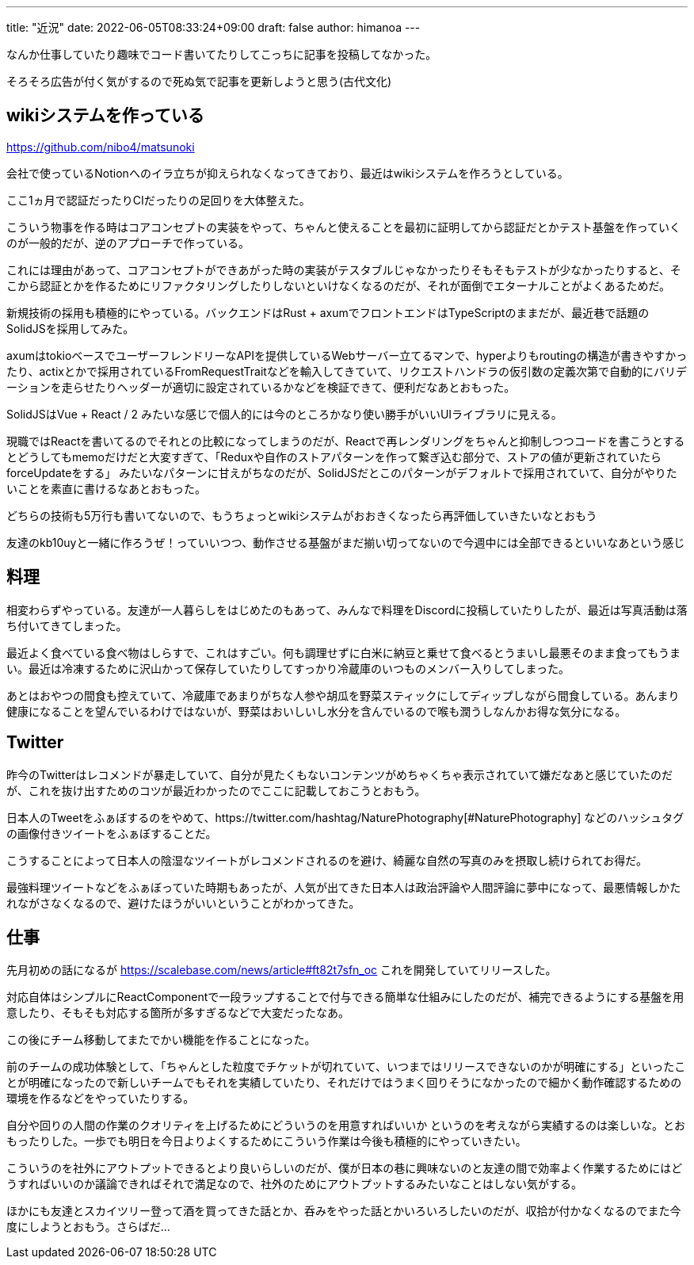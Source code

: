 ---
title: "近況"
date: 2022-06-05T08:33:24+09:00
draft: false
author: himanoa
---


なんか仕事していたり趣味でコード書いてたりしてこっちに記事を投稿してなかった。

そろそろ広告が付く気がするので死ぬ気で記事を更新しようと思う(古代文化)

== wikiシステムを作っている

https://github.com/nibo4/matsunoki

会社で使っているNotionへのイラ立ちが抑えられなくなってきており、最近はwikiシステムを作ろうとしている。

ここ1ヵ月で認証だったりCIだったりの足回りを大体整えた。

こういう物事を作る時はコアコンセプトの実装をやって、ちゃんと使えることを最初に証明してから認証だとかテスト基盤を作っていくのが一般的だが、逆のアプローチで作っている。

これには理由があって、コアコンセプトができあがった時の実装がテスタブルじゃなかったりそもそもテストが少なかったりすると、そこから認証とかを作るためにリファクタリングしたりしないといけなくなるのだが、それが面倒でエターナルことがよくあるためだ。

新規技術の採用も積極的にやっている。バックエンドはRust + axumでフロントエンドはTypeScriptのままだが、最近巷で話題のSolidJSを採用してみた。

axumはtokioベースでユーザーフレンドリーなAPIを提供しているWebサーバー立てるマンで、hyperよりもroutingの構造が書きやすかったり、actixとかで採用されているFromRequestTraitなどを輸入してきていて、リクエストハンドラの仮引数の定義次第で自動的にバリデーションを走らせたりヘッダーが適切に設定されているかなどを検証できて、便利だなあとおもった。

SolidJSはVue + React / 2 みたいな感じで個人的には今のところかなり使い勝手がいいUIライブラリに見える。

現職ではReactを書いてるのでそれとの比較になってしまうのだが、Reactで再レンダリングをちゃんと抑制しつつコードを書こうとするとどうしてもmemoだけだと大変すぎて、「Reduxや自作のストアパターンを作って繋ぎ込む部分で、ストアの値が更新されていたらforceUpdateをする」 みたいなパターンに甘えがちなのだが、SolidJSだとこのパターンがデフォルトで採用されていて、自分がやりたいことを素直に書けるなあとおもった。

どちらの技術も5万行も書いてないので、もうちょっとwikiシステムがおおきくなったら再評価していきたいなとおもう

友達のkb10uyと一緒に作ろうぜ！っていいつつ、動作させる基盤がまだ揃い切ってないので今週中には全部できるといいなあという感じ

== 料理

相変わらずやっている。友達が一人暮らしをはじめたのもあって、みんなで料理をDiscordに投稿していたりしたが、最近は写真活動は落ち付いてきてしまった。

最近よく食べている食べ物はしらすで、これはすごい。何も調理せずに白米に納豆と乗せて食べるとうまいし最悪そのまま食ってもうまい。最近は冷凍するために沢山かって保存していたりしてすっかり冷蔵庫のいつものメンバー入りしてしまった。

あとはおやつの間食も控えていて、冷蔵庫であまりがちな人参や胡瓜を野菜スティックにしてディップしながら間食している。あんまり健康になることを望んでいるわけではないが、野菜はおいしいし水分を含んでいるので喉も潤うしなんかお得な気分になる。

== Twitter

昨今のTwitterはレコメンドが暴走していて、自分が見たくもないコンテンツがめちゃくちゃ表示されていて嫌だなあと感じていたのだが、これを抜け出すためのコツが最近わかったのでここに記載しておこうとおもう。

日本人のTweetをふぁぼするのをやめて、https://twitter.com/hashtag/NaturePhotography[#NaturePhotography] などのハッシュタグの画像付きツイートをふぁぼすることだ。

こうすることによって日本人の陰湿なツイートがレコメンドされるのを避け、綺麗な自然の写真のみを摂取し続けられてお得だ。

最強料理ツイートなどをふぁぼっていた時期もあったが、人気が出てきた日本人は政治評論や人間評論に夢中になって、最悪情報しかたれながさなくなるので、避けたほうがいいということがわかってきた。


== 仕事

先月初めの話になるが https://scalebase.com/news/article#ft82t7sfn_oc これを開発していてリリースした。

対応自体はシンプルにReactComponentで一段ラップすることで付与できる簡単な仕組みにしたのだが、補完できるようにする基盤を用意したり、そもそも対応する箇所が多すぎるなどで大変だったなあ。

この後にチーム移動してまたでかい機能を作ることになった。

前のチームの成功体験として、「ちゃんとした粒度でチケットが切れていて、いつまではリリースできないのかが明確にする」といったことが明確になったので新しいチームでもそれを実績していたり、それだけではうまく回りそうになかったので細かく動作確認するための環境を作るなどをやっていたりする。

自分や回りの人間の作業のクオリティを上げるためにどういうのを用意すればいいか というのを考えながら実績するのは楽しいな。とおもったりした。一歩でも明日を今日よりよくするためにこういう作業は今後も積極的にやっていきたい。

こういうのを社外にアウトプットできるとより良いらしいのだが、僕が日本の巷に興味ないのと友達の間で効率よく作業するためにはどうすればいいのか議論できればそれで満足なので、社外のためにアウトプットするみたいなことはしない気がする。

ほかにも友達とスカイツリー登って酒を買ってきた話とか、呑みをやった話とかいろいろしたいのだが、収拾が付かなくなるのでまた今度にしようとおもう。さらばだ…

